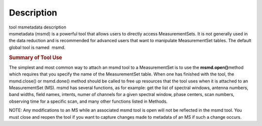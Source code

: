 .. container::
   :name: viewlet-above-content-title

Description
===========

.. container::
   :name: viewlet-below-content-title

.. container:: documentDescription description

   tool msmetadata description

.. container:: section
   :name: viewlet-above-content-body

.. container:: section
   :name: content-core

   .. container::
      :name: parent-fieldname-text

      msmetadata (msmd) is a powerful tool that allows users to directly
      access MeasurementSets. It is not generally used in the data
      reduction and is recommended for advanced users that want to
      manipulate MeasurementSet tables. The default global tool is
      named  msmd.

      .. rubric:: Summary of Tool Use
         :name: summary-of-tool-use

      The simplest and most common way to attach an msmd tool to a
      MeasurementSet is to use the \ **msmd.open()**\ method which
      requires that you specify the name of the MeasurementSet table.
      When one has finished with the tool, the msmd.close() or
      msmd.done() method should be called to free up resources that the
      tool uses when it is attached to an MeasurementSet (MS). msmd has
      several functions, as for example: get the list of spectral
      windows, antenna numbers, band widths, field names, intents, numer
      of channels for a given spectral window, phase centers, scan
      numbers, observing time for a specific scan, and many other
      functions listed in Methods.

      NOTE: Any modifications to an MS while an associated msmd tool is
      open will not be reflected in the msmd tool. You must close and
      reopen the tool if you want to capture changes made to metadata of
      an MS if such a change occurs.

.. container:: section
   :name: viewlet-below-content-body
